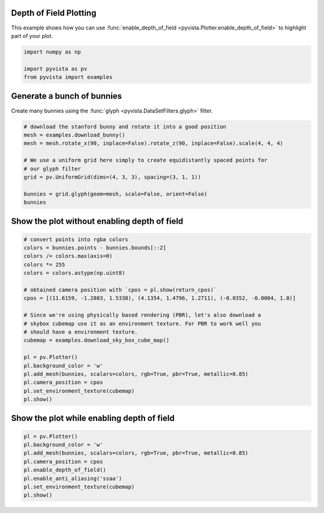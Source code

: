 
.. DO NOT EDIT.
.. THIS FILE WAS AUTOMATICALLY GENERATED BY SPHINX-GALLERY.
.. TO MAKE CHANGES, EDIT THE SOURCE PYTHON FILE:
.. "examples/02-plot/depth_of_field.py"
.. LINE NUMBERS ARE GIVEN BELOW.

.. only:: html

    .. note::
        :class: sphx-glr-download-link-note

        Click :ref:`here <sphx_glr_download_examples_02-plot_depth_of_field.py>`
        to download the full example code

.. rst-class:: sphx-glr-example-title

.. _sphx_glr_examples_02-plot_depth_of_field.py:


.. _depth_of_field_example:

Depth of Field Plotting
~~~~~~~~~~~~~~~~~~~~~~~

This example shows how you can use :func:`enable_depth_of_field
<pyvista.Plotter.enable_depth_of_field>` to highlight part of your plot.

.. GENERATED FROM PYTHON SOURCE LINES 11-17

.. code-block:: default


    import numpy as np

    import pyvista as pv
    from pyvista import examples








.. GENERATED FROM PYTHON SOURCE LINES 18-22

Generate a bunch of bunnies
~~~~~~~~~~~~~~~~~~~~~~~~~~~
Create many bunnies using the :func:`glyph <pyvista.DataSetFilters.glyph>`
filter.

.. GENERATED FROM PYTHON SOURCE LINES 22-35

.. code-block:: default


    # download the stanford bunny and rotate it into a good position
    mesh = examples.download_bunny()
    mesh = mesh.rotate_x(90, inplace=False).rotate_z(90, inplace=False).scale(4, 4, 4)

    # We use a uniform grid here simply to create equidistantly spaced points for
    # our glyph filter
    grid = pv.UniformGrid(dims=(4, 3, 3), spacing=(3, 1, 1))

    bunnies = grid.glyph(geom=mesh, scale=False, orient=False)
    bunnies







.. raw:: html

    <div class="output_subarea output_html rendered_html output_result">

    <table>
    <tr><th>PolyData</th><th>Information</th></tr>
    <tr><td>N Cells</td><td>2500236</td></tr>
    <tr><td>N Points</td><td>1294092</td></tr>
    <tr><td>N Strips</td><td>0</td></tr>
    <tr><td>X Bounds</td><td>-2.475e-01, 9.235e+00</td></tr>
    <tr><td>Y Bounds</td><td>-3.788e-01, 2.244e+00</td></tr>
    <tr><td>Z Bounds</td><td>1.319e-01, 2.749e+00</td></tr>
    <tr><td>N Arrays</td><td>0</td></tr>
    </table>


    </div>
    <br />
    <br />

.. GENERATED FROM PYTHON SOURCE LINES 36-38

Show the plot without enabling depth of field
~~~~~~~~~~~~~~~~~~~~~~~~~~~~~~~~~~~~~~~~~~~~~

.. GENERATED FROM PYTHON SOURCE LINES 38-61

.. code-block:: default


    # convert points into rgba colors
    colors = bunnies.points - bunnies.bounds[::2]
    colors /= colors.max(axis=0)
    colors *= 255
    colors = colors.astype(np.uint8)

    # obtained camera position with `cpos = pl.show(return_cpos)`
    cpos = [(11.6159, -1.2803, 1.5338), (4.1354, 1.4796, 1.2711), (-0.0352, -0.0004, 1.0)]

    # Since we're using physically based rendering (PBR), let's also download a
    # skybox cubemap use it as an environment texture. For PBR to work well you
    # should have a environment texture.
    cubemap = examples.download_sky_box_cube_map()

    pl = pv.Plotter()
    pl.background_color = 'w'
    pl.add_mesh(bunnies, scalars=colors, rgb=True, pbr=True, metallic=0.85)
    pl.camera_position = cpos
    pl.set_environment_texture(cubemap)
    pl.show()





.. image-sg:: /examples/02-plot/images/sphx_glr_depth_of_field_001.png
   :alt: depth of field
   :srcset: /examples/02-plot/images/sphx_glr_depth_of_field_001.png
   :class: sphx-glr-single-img





.. GENERATED FROM PYTHON SOURCE LINES 62-64

Show the plot while enabling depth of field
~~~~~~~~~~~~~~~~~~~~~~~~~~~~~~~~~~~~~~~~~~~

.. GENERATED FROM PYTHON SOURCE LINES 64-73

.. code-block:: default


    pl = pv.Plotter()
    pl.background_color = 'w'
    pl.add_mesh(bunnies, scalars=colors, rgb=True, pbr=True, metallic=0.85)
    pl.camera_position = cpos
    pl.enable_depth_of_field()
    pl.enable_anti_aliasing('ssaa')
    pl.set_environment_texture(cubemap)
    pl.show()



.. image-sg:: /examples/02-plot/images/sphx_glr_depth_of_field_002.png
   :alt: depth of field
   :srcset: /examples/02-plot/images/sphx_glr_depth_of_field_002.png
   :class: sphx-glr-single-img






.. rst-class:: sphx-glr-timing

   **Total running time of the script:** ( 0 minutes  59.040 seconds)


.. _sphx_glr_download_examples_02-plot_depth_of_field.py:

.. only:: html

  .. container:: sphx-glr-footer sphx-glr-footer-example


    .. container:: sphx-glr-download sphx-glr-download-python

      :download:`Download Python source code: depth_of_field.py <depth_of_field.py>`

    .. container:: sphx-glr-download sphx-glr-download-jupyter

      :download:`Download Jupyter notebook: depth_of_field.ipynb <depth_of_field.ipynb>`


.. only:: html

 .. rst-class:: sphx-glr-signature

    `Gallery generated by Sphinx-Gallery <https://sphinx-gallery.github.io>`_
